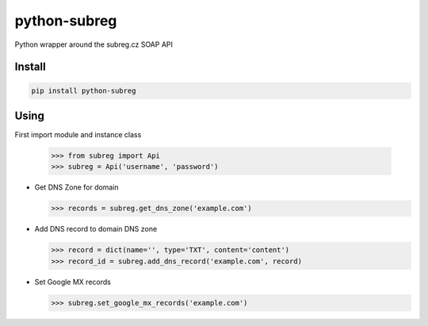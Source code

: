 python-subreg
=============
Python wrapper around the subreg.cz SOAP API

Install
-------
.. code:: bash

    pip install python-subreg

Using
-----
First import module and instance class

    >>> from subreg import Api
    >>> subreg = Api('username', 'password')

- Get DNS Zone for domain

  >>> records = subreg.get_dns_zone('example.com')

- Add DNS record to domain DNS zone

  >>> record = dict(name='', type='TXT', content='content')
  >>> record_id = subreg.add_dns_record('example.com', record)

- Set Google MX records

  >>> subreg.set_google_mx_records('example.com')
